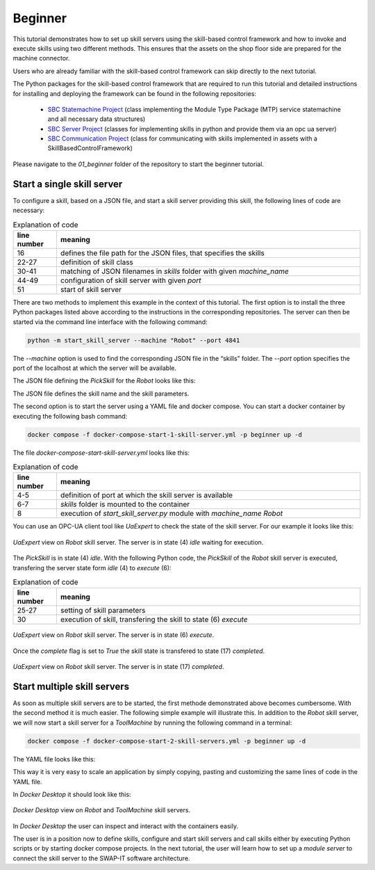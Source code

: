 Beginner
########

This tutorial demonstrates how to set up skill servers using the skill-based control framework and how to invoke and execute skills using two different methods. This ensures that the assets on the shop floor side are prepared for the machine connector.

Users who are already familiar with the skill-based control framework can skip directly to the next tutorial.

The Python packages for the skill-based control framework that are required to run this tutorial and detailed instructions for installing and deploying the framework can be found in the following repositories:

    - `SBC Statemachine Project <https://github.com/cognitive-production/skillbasedcontrol-statemachine>`_ (class implementing the Module Type Package (MTP) service statemachine and all necessary data structures)
    - `SBC Server Project <https://github.com/cognitive-production/skillbasedcontrol-server>`_ (classes for implementing skills in python and provide them via an opc ua server)
    - `SBC Communication Project <https://github.com/cognitive-production/skillbasedcontrol-communication>`_ (class for communicating with skills implemented in assets with a SkillBasedControlFramework)

Please navigate to the *01_beginner* folder of the repository to start the beginner tutorial.

Start a single skill server
***************************

To configure a skill, based on a JSON file, and start a skill server providing this skill, the following lines of code are necessary:

.. code-block:: python
    :linenos:

    import glob
    import os
    import argparse
    import json

    from sbc_statemachine.skilldatahandle import (
        SkillDataHandle,
    )
    from sbc_server.skillimplementations import (
        ExternalExecuteSkill,
    )
    from sbc_server.skillserver_opcua_vc import SkillServer_OPCUA_VC
    from sbc_server.runskillserverhelper import run_skillserver

    # Specify the path to the json files subdirectory
    json_directory_path = "skills/"
    # empty list for storage of skills
    skills = []


    # 1. Implement custom skill class inheriting from ExternalExecuteSkill
    class CustomSkill(ExternalExecuteSkill):
        def __init__(self, json_file) -> None:
            data = SkillDataHandle()
            data.set_fromJsonFile(json_file, toSkillDataDefault=True)
            data.reset_SkillDataCommand()
            super().__init__(data=data)


    def server(machine_name, port):
        # 2. Create object of custom skill class
        # Use glob to find all JSON files in the subdirectory
        json_files = glob.glob(os.path.join(json_directory_path, "*.json"))
        for json_file in json_files:
            if machine_name.lower() in json_file.lower():
                with open(json_file, "r") as file:
                    data = json.load(file)
                    skill_name = data.get("strName")
                skills.append(
                    CustomSkill(json_directory_path + skill_name + machine_name + ".json")
                )

        # 3. create skillserver object and inject custom skill objects
        skill_server_OPCUA = SkillServer_OPCUA_VC(
            skills,
            skill_cycletime=0.1,
            server_cycletime=0.5,
            port=port,
        )
        # 4. start skillserver, for example using run_skillserver from runskillserverhelper
        run_skillserver(skill_server_OPCUA)


    if __name__ == "__main__":
        parser = argparse.ArgumentParser()
        parser.add_argument(
            "--machine", default="TestMachine", help="Provide name of machine"
        )
        parser.add_argument("--port", default=4840, help="Provide port of server")
        args = parser.parse_args()
        server(args.machine, args.port)


.. list-table:: Explanation of code
   :widths: 10 70
   :header-rows: 1

   * - line number
     - meaning
   * - 16
     - defines the file path for the JSON files, that specifies the skills
   * - 22-27
     - definition of skill class
   * - 30-41
     - matching of JSON filenames in *skills* folder with given *machine_name*
   * - 44-49
     - configuration of skill server with given *port*
   * - 51
     - start of skill server

There are two methods to implement this example in the context of this tutorial. The first option is to install the three Python packages listed above according to the instructions in the corresponding repositories. The server can then be started via the command line interface with the following command:

.. code-block:: bash

    python -m start_skill_server --machine "Robot" --port 4841

The *--machine* option is used to find the corresponding JSON file in the “skills” folder. The *--port* option specifies the port of the localhost at which the server will be available.

The JSON file defining the *PickSkill* for the *Robot* looks like this:

.. code-block:: JSON
    :linenos:

    {
        "strName": "PickSkill",
        "strType": "Pick",
        "strGroup": "",
        "strDescription": "Skill to pick a part",
        "iParameterCount": 3,
        "astParameters": [
            {
                "strName": "x",
                "strValue": "0.0",
                "strUnit": "",
                "strDescr": ""
            },
            {
                "strName": "y",
                "strValue": "0.0",
                "strUnit": "",
                "strDescr": ""
            },
            {
                "strName": "z",
                "strValue": "0.0",
                "strUnit": "",
                "strDescr": ""
            }
        ]
    }
   
The JSON file defines the skill name and the skill parameters.

The second option is to start the server using a YAML file and docker compose. You can start a docker container by executing the following bash command:

.. code-block:: bash

    docker compose -f docker-compose-start-1-skill-server.yml -p beginner up -d

The file *docker-compose-start-skill-server.yml* looks like this:

.. code-block:: yaml
    :linenos:

    Skill_Server_Robot:
        hostname: robot
        image: ghcr.io/swap-it/cyberphysicalfactory/skill-server:latest
        ports:
        - "4841:4840"
        volumes:
        - ./skills:/usr/skill_server/skills
        command: ["start_skill_server.py",--machine, Robot]

.. list-table:: Explanation of code
   :widths: 10 70
   :header-rows: 1

   * - line number
     - meaning
   * - 4-5
     - definition of port at which the skill server is available
   * - 6-7
     - *skills* folder is mounted to the container
   * - 8
     - execution of *start_skill_server.py* module with *machine_name* *Robot*

You can use an OPC-UA client tool like *UaExpert* to check the state of the skill server. For our example it looks like this:

.. figure:: ../fig/uaexpert_1server_idle_beginner.PNG
   :align: center

   *UaExpert* view on *Robot* skill server. The server is in state (4) *idle* waiting for execution.

The *PickSkill* is in state (4) *idle*. With the following Python code, the *PickSkill* of the *Robot* skill server is executed, transfering the server state form *idle* (4) to *execute* (6):

.. code-block:: python
    :linenos:

    from sbc_communication.assetskillshandle import AssetSkillsHandle
    from sbc_communication.assetskillscommunication_factory import (
        createSkillCom_Python_Asyncua,
    )

    skillComm = createSkillCom_Python_Asyncua(
        opc_url="opc.tcp://127.0.0.1:4841",
    )

    # create asset skills handle, inject the skill communication object
    assetHandle = AssetSkillsHandle(
        assetName="LocalPythonAsset", assetSkillCommunication=skillComm
    )

    availableSkills = assetHandle.read_availableSkills()

    skillName = "PickSkill"

    # read actual skilldata (SkillData) as reference
    skilldata = assetHandle.read_stSkillData(skillName)
    # reset skillDataCommand
    skilldata.reset_SkillDataCommand()

    # set new skill parameters in stSkillDataCommand, you have to know about each parameter
    skilldata.stSkillDataCommand.astParameters[0].strValue = str(0)
    skilldata.stSkillDataCommand.astParameters[1].strValue = str(0)
    skilldata.stSkillDataCommand.astParameters[2].strValue = ""

    # execute skill, skill parameters from skilldata will be written inside
    result = assetHandle.skillExecHandler.executeSkill(skillName)


.. list-table:: Explanation of code
   :widths: 10 70
   :header-rows: 1

   * - line number
     - meaning
   * - 25-27
     - setting of skill parameters
   * - 30
     - execution of skill, transfering the skill to state (6) *execute*

.. figure:: ../fig/uaexpert_1server_executing_beginner.PNG
   :align: center

   *UaExpert* view on *Robot* skill server. The server is in state (6) *execute*.

Once the *complete* flag is set to *True* the skill state is transfered to state (17) *completed*.

.. figure:: ../fig/uaexpert_1server_completed_beginner.PNG
   :align: center

   *UaExpert* view on *Robot* skill server. The server is in state (17) *completed*.

Start multiple skill servers
****************************

As soon as multiple skill servers are to be started, the first methode demonstrated above becomes cumbersome. With the second method it is much easier. The following simple example will illustrate this.
In addition to the *Robot* skill server, we will now start a skill server for a *ToolMachine* by running the following command in a terminal:

.. code-block:: bash

    docker compose -f docker-compose-start-2-skill-servers.yml -p beginner up -d

The YAML file looks like this:

.. code-block:: yaml
    :linenos:

    services:

    Skill_Server_Robot:
        hostname: robot
        image: ghcr.io/swap-it/cyberphysicalfactory/skill-server:latest
        ports:
        - "4841:4840"
        volumes:
        - ./skills:/usr/skill_server/skills
        command: ["start_skill_server.py",--machine, Robot]

    Skill_Server_ToolMachine:
        hostname: toolmachine
        image: ghcr.io/swap-it/cyberphysicalfactory/skill-server:latest
        ports:
        - "4842:4840"
        volumes:
        - ./skills:/usr/skill_server/skills
        command: ["start_skill_server.py",--machine, ToolMachine]

This way it is very easy to scale an application by simply copying, pasting and customizing the same lines of code in the YAML file.

In *Docker Desktop* it should look like this:

.. figure:: ../fig/docker_desktop_beginner.PNG
   :align: center

   *Docker Desktop* view on *Robot* and *ToolMachine* skill servers.

In *Docker Desktop* the user can inspect and interact with the containers easily.

The user is in a position now to define skills, configure and start skill servers and call skills either by executing Python scripts or by starting docker compose projects.
In the next tutorial, the user will learn how to set up a *module server* to connect the skill server to the SWAP-IT software architecture.